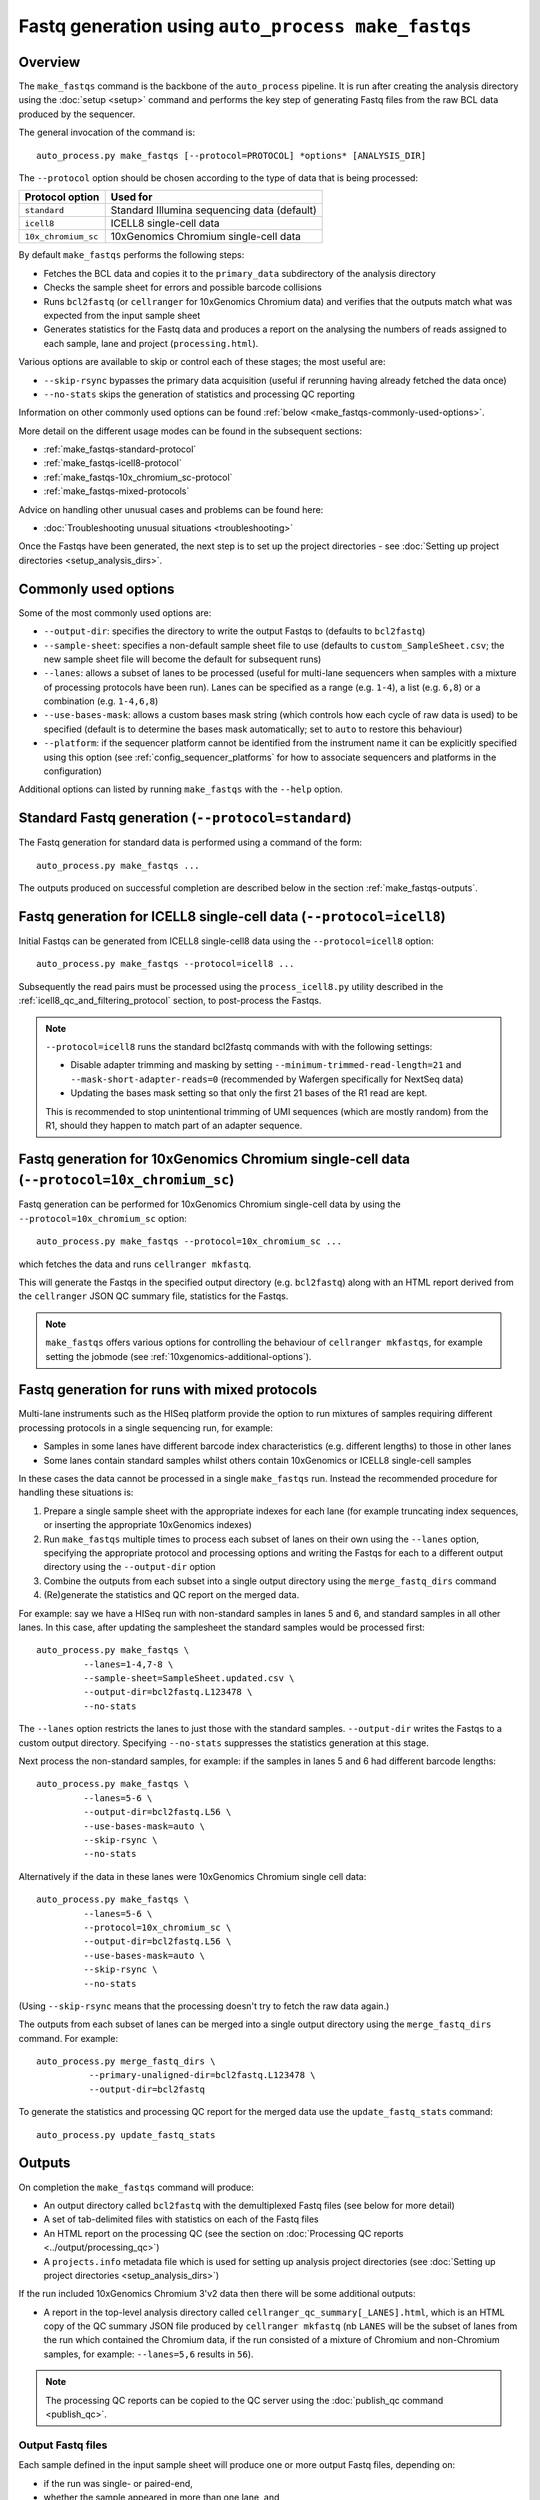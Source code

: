 Fastq generation using ``auto_process make_fastqs``
===================================================

Overview
--------

The ``make_fastqs`` command is the backbone of the ``auto_process``
pipeline. It is run after creating the analysis directory using the
:doc:`setup <setup>` command and performs the key step of generating
Fastq files from the raw BCL data produced by the sequencer.

The general invocation of the command is:

::

   auto_process.py make_fastqs [--protocol=PROTOCOL] *options* [ANALYSIS_DIR]

The ``--protocol`` option should be chosen according to the type
of data that is being processed:

=================== =====================================
Protocol option     Used for
=================== =====================================
``standard``        Standard Illumina sequencing data
                    (default)
``icell8``          ICELL8 single-cell data
``10x_chromium_sc`` 10xGenomics Chromium single-cell data
=================== =====================================

By default ``make_fastqs`` performs the following steps:

* Fetches the BCL data and copies it to the ``primary_data`` subdirectory
  of the analysis directory
* Checks the sample sheet for errors and possible barcode collisions
* Runs ``bcl2fastq`` (or ``cellranger`` for 10xGenomics Chromium data)
  and verifies that the outputs match what was expected from the input
  sample sheet
* Generates statistics for the Fastq data and produces a report on the
  analysing the numbers of reads assigned to each sample, lane and
  project (``processing.html``).

Various options are available to skip or control each of these stages;
the most useful are:

* ``--skip-rsync`` bypasses the primary data acquisition (useful if
  rerunning having already fetched the data once)
* ``--no-stats`` skips the generation of statistics and processing QC
  reporting

Information on other commonly used options can be found :ref:`below <make_fastqs-commonly-used-options>`.

More detail on the different usage modes can be found in the
subsequent sections:

* :ref:`make_fastqs-standard-protocol`
* :ref:`make_fastqs-icell8-protocol`
* :ref:`make_fastqs-10x_chromium_sc-protocol`
* :ref:`make_fastqs-mixed-protocols`

Advice on handling other unusual cases and problems can be found
here:

* :doc:`Troubleshooting unusual situations <troubleshooting>`

Once the Fastqs have been generated, the next step is to set up the
project directories - see
:doc:`Setting up project directories <setup_analysis_dirs>`.

.. _make_fastqs-commonly-used-options:

Commonly used options
---------------------

Some of the most commonly used options are:

* ``--output-dir``: specifies the directory to write the output
  Fastqs to (defaults to ``bcl2fastq``)
* ``--sample-sheet``: specifies a non-default sample sheet file
  to use (defaults to ``custom_SampleSheet.csv``; the new sample
  sheet file will become the default for subsequent runs)
* ``--lanes``: allows a subset of lanes to be processed (useful
  for multi-lane sequencers when samples with a mixture
  of processing protocols have been run). Lanes can be specified
  as a range (e.g. ``1-4``), a list (e.g. ``6,8``) or a
  combination (e.g. ``1-4,6,8``)
* ``--use-bases-mask``: allows a custom bases mask string (which
  controls how each cycle of raw data is used) to be specified
  (default is to determine the bases mask automatically; set to
  ``auto`` to restore this behaviour)
* ``--platform``: if the sequencer platform cannot be identified
  from the instrument name it can be explicitly specified using
  this option (see :ref:`config_sequencer_platforms` for how to
  associate sequencers and platforms in the configuration)

Additional options can listed by running ``make_fastqs`` with the
``--help`` option.

.. _make_fastqs-standard-protocol:

Standard Fastq generation (``--protocol=standard``)
---------------------------------------------------

The Fastq generation for standard data is performed using a command
of the form:

::

   auto_process.py make_fastqs ...

The outputs produced on successful completion are described below
in the section :ref:`make_fastqs-outputs`.

.. _make_fastqs-icell8-protocol:

Fastq generation for ICELL8 single-cell data (``--protocol=icell8``)
--------------------------------------------------------------------

Initial Fastqs can be generated from ICELL8 single-cell8 data using the
``--protocol=icell8`` option:

::

    auto_process.py make_fastqs --protocol=icell8 ...

Subsequently the read pairs must be processed using the
``process_icell8.py`` utility described in the
:ref:`icell8_qc_and_filtering_protocol` section, to post-process
the Fastqs.

.. note::

   ``--protocol=icell8`` runs the standard bcl2fastq commands with
   with the following settings:

   * Disable adapter trimming and masking by setting
     ``--minimum-trimmed-read-length=21`` and
     ``--mask-short-adapter-reads=0`` (recommended by Wafergen
     specifically for NextSeq data)
   * Updating the bases mask setting so that only the first 21 bases
     of the R1 read are kept.

   This is recommended to stop unintentional trimming of UMI sequences
   (which are mostly random) from the R1, should they happen to match
   part of an adapter sequence.

.. _make_fastqs-10x_chromium_sc-protocol:

Fastq generation for 10xGenomics Chromium single-cell data (``--protocol=10x_chromium_sc``)
-------------------------------------------------------------------------------------------

Fastq generation can be performed for 10xGenomics Chromium
single-cell data by using the ``--protocol=10x_chromium_sc``
option:

::

    auto_process.py make_fastqs --protocol=10x_chromium_sc ...

which fetches the data and runs ``cellranger mkfastq``.

This will generate the Fastqs in the specified output directory
(e.g. ``bcl2fastq``) along with an HTML report derived from the
``cellranger`` JSON QC summary file, statistics for the Fastqs.

.. note::

   ``make_fastqs`` offers various options for controlling the
   behaviour of ``cellranger mkfastqs``, for example setting the
   jobmode (see :ref:`10xgenomics-additional-options`).

.. _make_fastqs-mixed-protocols:

Fastq generation for runs with mixed protocols
----------------------------------------------

Multi-lane instruments such as the HISeq platform provide the
option to run mixtures of samples requiring different processing
protocols in a single sequencing run, for example:

* Samples in some lanes have different barcode index
  characteristics (e.g. different lengths) to those in
  other lanes
* Some lanes contain standard samples whilst others contain
  10xGenomics or ICELL8 single-cell samples

In these cases the data cannot be processed in a single
``make_fastqs`` run. Instead the recommended procedure for
handling these situations is:

1. Prepare a single sample sheet with the appropriate indexes
   for each lane (for example truncating index sequences, or
   inserting the appropriate 10xGenomics indexes)
2. Run ``make_fastqs`` multiple times to process each subset of
   lanes on their own using the ``--lanes`` option, specifying the
   appropriate protocol and processing options and writing the
   Fastqs for each to a different output directory using the
   ``--output-dir`` option
3. Combine the outputs from each subset into a single output
   directory using the ``merge_fastq_dirs`` command
4. (Re)generate the statistics and QC report on the merged
   data.

For example: say we have a HISeq run with non-standard samples
in lanes 5 and 6, and standard samples in all other lanes. In
this case, after updating the samplesheet the standard samples
would be processed first:

::

   auto_process.py make_fastqs \
            --lanes=1-4,7-8 \
	    --sample-sheet=SampleSheet.updated.csv \
            --output-dir=bcl2fastq.L123478 \
	    --no-stats

The ``--lanes`` option restricts the lanes to just those with
the standard samples. ``--output-dir`` writes the Fastqs to a
custom output directory. Specifying ``--no-stats`` suppresses
the statistics generation at this stage.

Next process the non-standard samples, for example: if the
samples in lanes 5 and 6 had different barcode lengths:

::

   auto_process.py make_fastqs \
            --lanes=5-6 \
            --output-dir=bcl2fastq.L56 \
            --use-bases-mask=auto \
            --skip-rsync \
	    --no-stats

Alternatively if the data in these lanes were 10xGenomics
Chromium single cell data:

::

   auto_process.py make_fastqs \
            --lanes=5-6 \
	    --protocol=10x_chromium_sc \
            --output-dir=bcl2fastq.L56 \
            --use-bases-mask=auto \
            --skip-rsync \
	    --no-stats

(Using ``--skip-rsync`` means that the processing doesn't try
to fetch the raw data again.)

The outputs from each subset of lanes can be merged into a
single output directory using the ``merge_fastq_dirs`` command.
For example:

::

   auto_process.py merge_fastq_dirs \
             --primary-unaligned-dir=bcl2fastq.L123478 \
	     --output-dir=bcl2fastq

To generate the statistics and processing QC report for the
merged data use the ``update_fastq_stats`` command:

::

   auto_process.py update_fastq_stats

.. _make_fastqs-outputs:

Outputs
-------

On completion the ``make_fastqs`` command will produce:

* An output directory called ``bcl2fastq`` with the demultiplexed
  Fastq files (see below for more detail)
* A set of tab-delimited files with statistics on each of the
  Fastq files
* An HTML report on the processing QC (see the section on
  :doc:`Processing QC reports <../output/processing_qc>`)
* A ``projects.info`` metadata file which is used for setting up
  analysis project directories (see
  :doc:`Setting up project directories <setup_analysis_dirs>`)

If the run included 10xGenomics Chromium 3'v2 data then there will
be some additional outputs:

* A report in the top-level analysis directory called
  ``cellranger_qc_summary[_LANES].html``, which is an HTML copy
  of the QC summary JSON file produced by ``cellranger mkfastq``
  (nb ``LANES`` will be the subset of lanes from the
  run which contained the Chromium data, if the run consisted
  of a mixture of Chromium and non-Chromium samples, for example:
  ``--lanes=5,6`` results in ``56``).

.. note::

   The processing QC reports can be copied to the QC server using
   the :doc:`publish_qc command <publish_qc>`.

Output Fastq files
******************

Each sample defined in the input sample sheet will produce one
or more output Fastq files, depending on:

* if the run was single- or paired-end,
* whether the sample appeared in more than one lane, and
* whether the ``--no-lane-splitting`` option was specified

By default if samples appear in more than one lane in a sequencing
run then ``make_fastqs`` will generate multiple Fastqs with
each Fastq only containing reads from a single lane, and with
the lane number appearing in the Fastq file name.

However if the ``--no-lane-splitting`` option is specified then
the reads from all lanes that the sample appeared in will be
combined into the same Fastq file.

The default lane splitting behaviour can be controlled via the
configuration options in the ``settings.ini`` file (see
:doc:`configuration <../configuration>`).

.. note::

   Lane splitting is always performed for 10xGenomics single cell
   data, regardless of the settings or options supplied to
   ``make_fastqs``.
